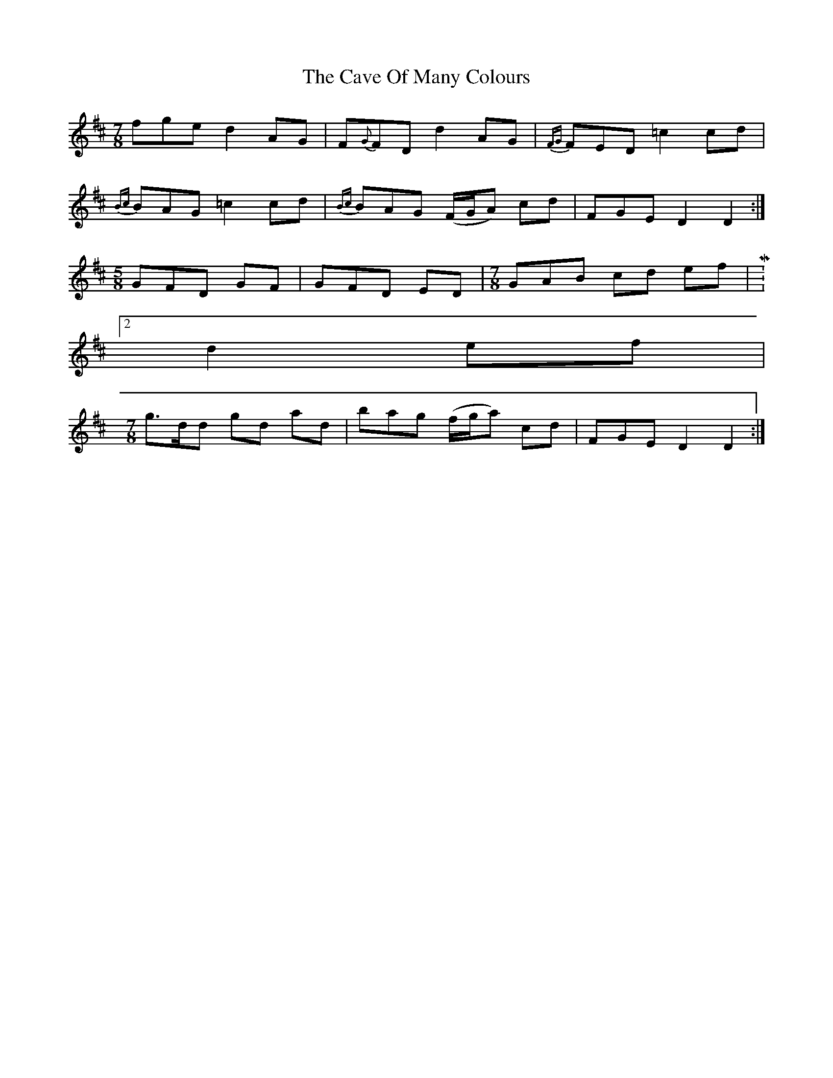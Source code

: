 X: 1
T: Cave Of Many Colours, The
Z: Josie1957
S: https://thesession.org/tunes/8615#setting8615
R: three-two
M: 3/2
L: 1/8
K: Dmaj
M:7/8
fge d2 AG|F{G}FD d2 AG|{FG}FED =c2 cd|
{Bc}BAG =c2 cd|{Bc}BAG (F/G/A) cd|FGE D2D2:|
M:5/8
GFD GF|GFD ED|\
M:7/8
GAB cd ef|M:2/4
d2 ef|
M:7/8
g>dd gd ad|bag (f/g/a) cd|FGE D2D2:|
